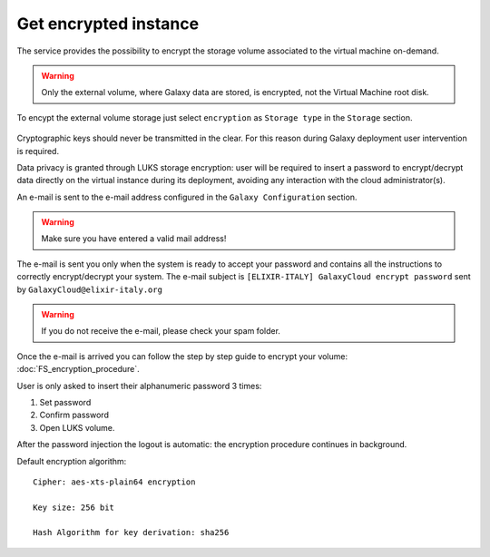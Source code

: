 Get encrypted instance
======================

The service provides the possibility to encrypt the storage volume associated to the virtual machine on-demand.

.. Warning::

   Only the external volume, where Galaxy data are stored, is encrypted, not the Virtual Machine root disk.

To encypt the external volume storage just select ``encryption`` as ``Storage type`` in the ``Storage`` section. 
 
.. figure:: _static/qs_encryption/qs_encryption.png 
   :scale: 35 %
   :align: center
   :alt: Galaxy encryption

Cryptographic keys should never be transmitted in the clear. For this reason during Galaxy deployment user intervention is required.

Data privacy is granted through LUKS storage encryption: user will be required to insert a password to encrypt/decrypt data directly on the virtual instance during its deployment, avoiding any
interaction with the cloud administrator(s).

An e-mail is sent to the e-mail address configured in the ``Galaxy Configuration`` section.

.. figure:: _static/qs_encryption/qs_encryption_setMail.png 
   :scale: 35 %
   :align: center
   :alt: Galaxy encryption mail configuration section

.. Warning::

   Make sure you have entered a valid mail address!

The e-mail is sent you only when the system is ready to accept your password and contains all the instructions to correctly encrypt/decrypt your system. The e-mail subject is ``[ELIXIR-ITALY] GalaxyCloud encrypt password`` sent by ``GalaxyCloud@elixir-italy.org``

.. Warning::

   If you do not receive the e-mail, please check your spam folder.

.. figure:: _static/qs_encryption/qs_encryption_mail.png 
   :scale: 30 %
   :align: center
   :alt: Galaxy encryption mail

.. figure:: _static/qs_encryption/qs_encryption_attachment.png 
   :scale: 30 %
   :align: center
   :alt: Galaxy encryption mail attachment

Once the e-mail is arrived you can follow the step by step guide to encrypt your volume: :doc:`FS_encryption_procedure`.

User is only asked to insert their alphanumeric password 3 times:

#. Set password

#. Confirm password

#. Open LUKS volume.

After the password injection the logout is automatic: the encryption procedure continues in background.

Default encryption algorithm:

::

  Cipher: aes-xts-plain64 encryption

  Key size: 256 bit

  Hash Algorithm for key derivation: sha256

.. seealso::

   For a detailed description of all Web UI options see section: :doc:`feat_options`.
